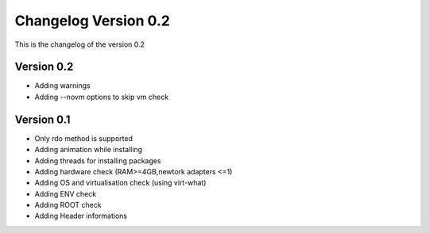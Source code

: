 Changelog Version 0.2
=====================
This is the changelog of the version 0.2


Version 0.2
--------------

- Adding warnings
- Adding --novm options to skip vm check

Version 0.1
----------------
- Only rdo method is supported
- Adding animation while installing
- Adding threads for installing packages
- Adding hardware check (RAM>=4GB,newtork adapters <=1)
- Adding OS and virtualisation check (using virt-what)
- Adding ENV check
- Adding ROOT check
- Adding Header informations
